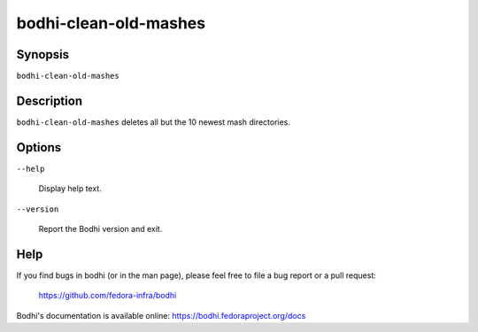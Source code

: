 ======================
bodhi-clean-old-mashes
======================

Synopsis
========

``bodhi-clean-old-mashes``


Description
===========

``bodhi-clean-old-mashes`` deletes all but the 10 newest mash directories.


Options
=======

``--help``

    Display help text.

``--version``

    Report the Bodhi version and exit.


Help
====

If you find bugs in bodhi (or in the man page), please feel free to file a bug report or a pull
request:

    https://github.com/fedora-infra/bodhi

Bodhi's documentation is available online: https://bodhi.fedoraproject.org/docs

